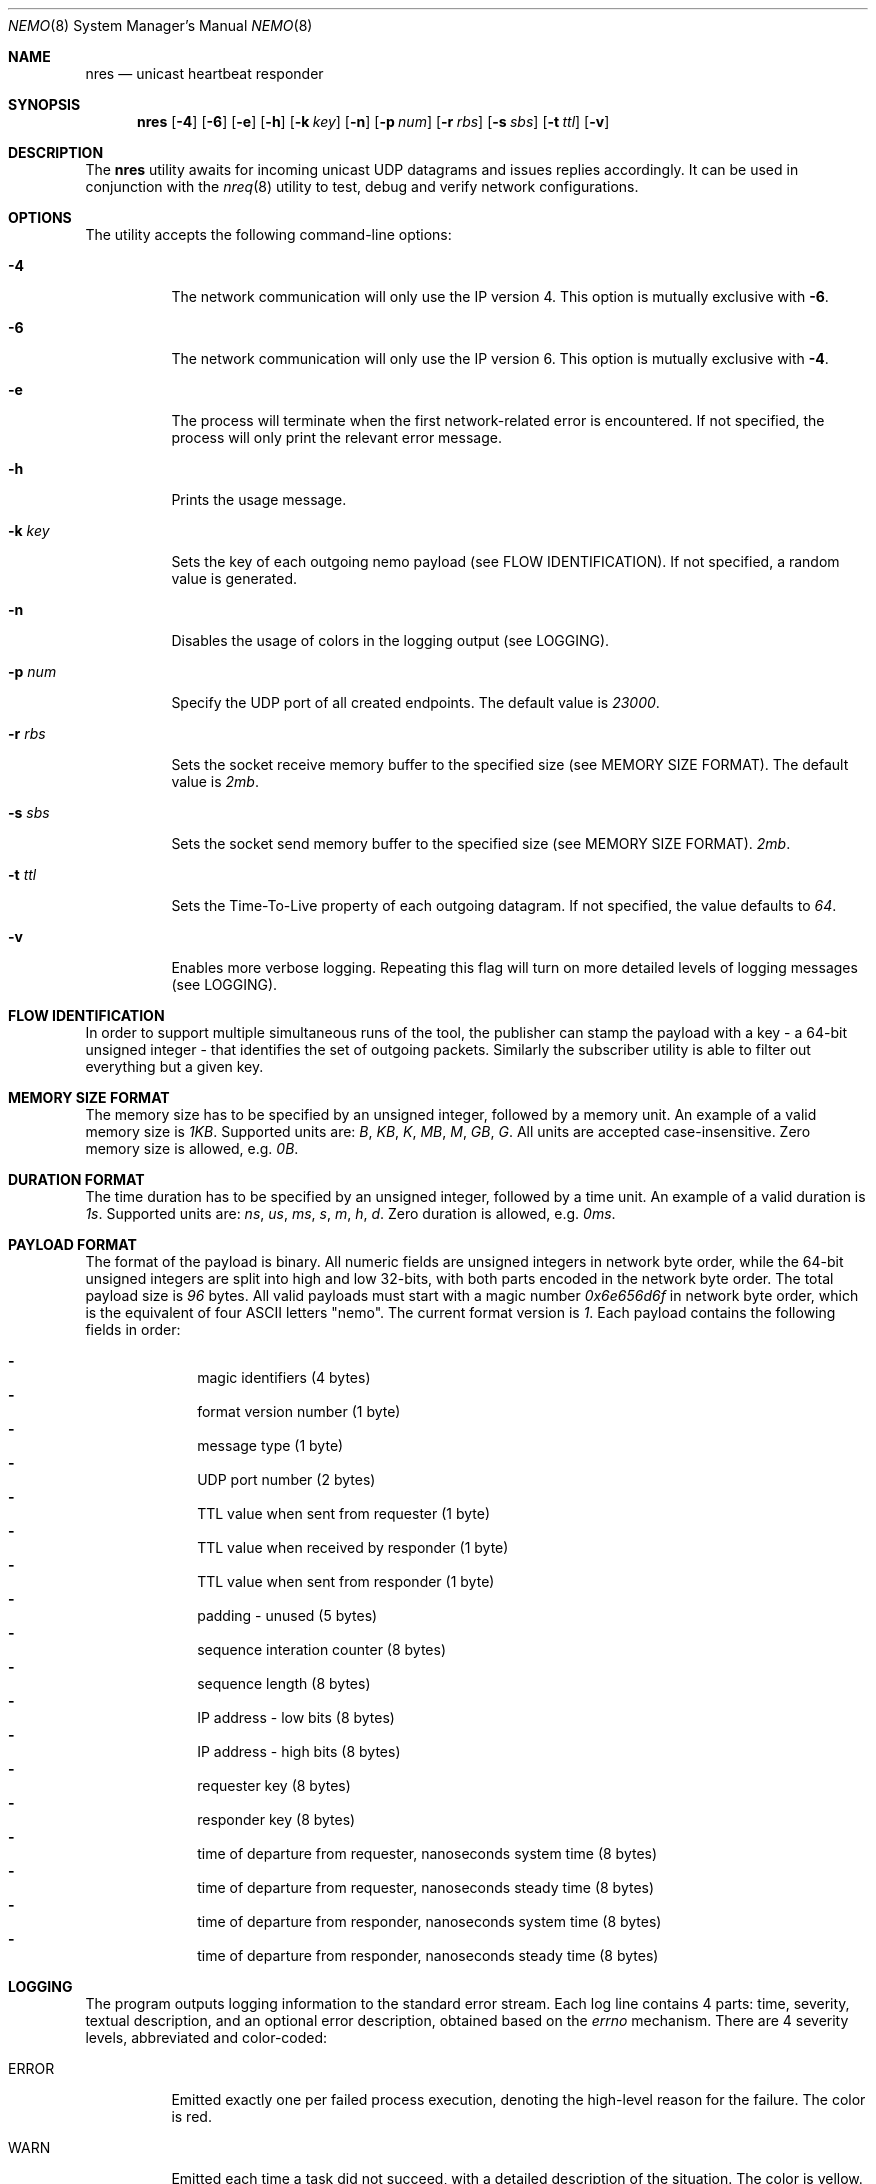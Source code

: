 .\" Copyright (c) 2018 Daniel Lovasko.
.\" All Rights Reserved
.\"
.\" Distributed under the terms of the 2-clause BSD License. The full
.\" license is in the file LICENSE, distributed as part of this software.
.Dd Jul 06, 2018
.Dt NEMO 8
.Os UNIX
.Sh NAME
.Nm nres 
.Nd unicast heartbeat responder 
.Sh SYNOPSIS
.Nm
.Op Fl 4
.Op Fl 6
.Op Fl e
.Op Fl h
.Op Fl k Ar key
.Op Fl n
.Op Fl p Ar num
.Op Fl r Ar rbs
.Op Fl s Ar sbs
.Op Fl t Ar ttl
.Op Fl v
.
.Sh DESCRIPTION
The
.Nm
utility awaits for incoming unicast UDP datagrams and issues replies accordingly. It can
be used in conjunction with the
.Xr nreq 8
utility to test, debug and verify network configurations.
.Sh OPTIONS
The utility accepts the following command-line options:
.Bl -tag -width Ds
.It Fl 4
The network communication will only use the IP version 4. This option is mutually exclusive with
.Fl 6 .
.
.It Fl 6
The network communication will only use the IP version 6. This option is mutually exclusive with
.Fl 4 .
.
.It Fl e
The process will terminate when the first network-related error is encountered.
If not specified, the process will only print the relevant error message.
.
.It Fl h
Prints the usage message.
.
.It Fl k Ar key
Sets the key of each outgoing nemo payload (see FLOW IDENTIFICATION). If not
specified, a random value is generated.
.
.It Fl n
Disables the usage of colors in the logging output (see LOGGING).
.
.It Fl p Ar num
Specify the UDP port of all created endpoints. The default value is
.Em 23000 .
.
.It Fl r Ar rbs
Sets the socket receive memory buffer to the specified size (see MEMORY SIZE FORMAT).
The default value is
.Em 2mb .
.
.It Fl s Ar sbs
Sets the socket send memory buffer to the specified size (see MEMORY SIZE FORMAT).
.Em 2mb .
.
.It Fl t Ar ttl
Sets the Time-To-Live property of each outgoing datagram.
If not specified, the value defaults to
. Em 64 .
.
.It Fl v
Enables more verbose logging. Repeating this flag will turn on more
detailed levels of logging messages (see LOGGING).
.El
.
.Sh FLOW IDENTIFICATION
In order to support multiple simultaneous runs of the tool, the publisher can
stamp the payload with a key - a 64-bit unsigned integer - that identifies the
set of outgoing packets. Similarly the subscriber utility is able to filter out
everything but a given key.
.
.Sh MEMORY SIZE FORMAT
The memory size has to be specified by an unsigned integer, followed by a
memory unit. An example of a valid memory size is
.Em 1KB .
Supported units are:
.Em B ,
.Em KB ,
.Em K ,
.Em MB ,
.Em M ,
.Em GB ,
.Em G .
All units are accepted case-insensitive. Zero memory size is allowed, e.g.
.Em 0B .
.
.Sh DURATION FORMAT
The time duration has to be specified by an unsigned integer, followed by a
time unit. An example of a valid duration is
.Em 1s .
Supported units are:
.Em ns ,
.Em us ,
.Em ms ,
.Em s ,
.Em m ,
.Em h ,
.Em d .
Zero duration is allowed, e.g.
.Em 0ms .
.
.Sh PAYLOAD FORMAT
The format of the payload is binary. All numeric fields are unsigned
integers in network byte order, while the 64-bit unsigned integers are split
into high and low 32-bits, with both parts encoded in the network byte order.
The total payload size is
.Em 96 
bytes. All valid payloads must start with a magic number
.Em 0x6e656d6f 
in network byte order, which is the equivalent of four ASCII letters
.Qq nemo .
The current format version is
.Em 1 .
Each payload contains the following fields in order:
.Pp
.Bl -dash -compact -offset indent 
.It
magic identifiers (4 bytes)
.It
format version number (1 byte)
.It
message type (1 byte)
.It
UDP port number (2 bytes)
.It
TTL value when sent from requester (1 byte)
.It
TTL value when received by responder (1 byte)
.It
TTL value when sent from responder (1 byte)
.It
padding - unused (5 bytes)
.It
sequence interation counter (8 bytes)
.It
sequence length (8 bytes)
.It
IP address - low bits (8 bytes)
.It
IP address - high bits (8 bytes)
.It
requester key (8 bytes)
.It
responder key (8 bytes)
.It
time of departure from requester, nanoseconds system time (8 bytes)
.It
time of departure from requester, nanoseconds steady time (8 bytes)
.It
time of departure from responder, nanoseconds system time (8 bytes)
.It
time of departure from responder, nanoseconds steady time (8 bytes)
.El
.
.Sh LOGGING
The program outputs logging information to the standard error stream. Each log line contains 4 parts: time, severity, textual description, and an optional error description, obtained based on the
.Em errno
mechanism. There are 4 severity levels, abbreviated and color-coded: 
.Bl -tag -width Ds
.It ERROR
Emitted exactly one per failed process execution, denoting the high-level reason for the failure. The color is red.
.It WARN
Emitted each time a task did not succeed, with a detailed description of the situation. The color is yellow.
.It INFO
Consists mainly of general high-level view to what task the process is performing. The color is green.
.It DEBUG
Contains detailed information about the variable values and sub-tasks. The color is blue.
.El
.
.Sh EXIT CODE 
The process returns
.Em 0
on success,
. Em 1
on failure.
.Sh AUTHORS
.An Daniel Lovasko Aq Mt daniel.lovasko@gmail.com
.Sh SEE ALSO
.Xr nreq 8 ,
.Xr socket 2 ,
.Xr send 2 ,
.Xr recv 2 ,
.Xr select 2
